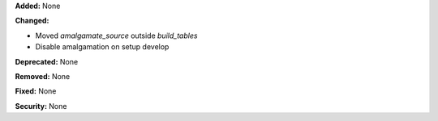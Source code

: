 **Added:** None

**Changed:**

* Moved `amalgamate_source` outside `build_tables`

* Disable amalgamation on setup develop

**Deprecated:** None

**Removed:** None

**Fixed:** None

**Security:** None
